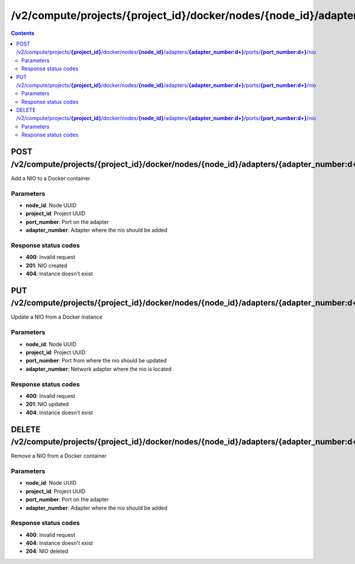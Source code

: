 /v2/compute/projects/{project_id}/docker/nodes/{node_id}/adapters/{adapter_number:\d+}/ports/{port_number:\d+}/nio
------------------------------------------------------------------------------------------------------------------------------------------

.. contents::

POST /v2/compute/projects/**{project_id}**/docker/nodes/**{node_id}**/adapters/**{adapter_number:\d+}**/ports/**{port_number:\d+}**/nio
~~~~~~~~~~~~~~~~~~~~~~~~~~~~~~~~~~~~~~~~~~~~~~~~~~~~~~~~~~~~~~~~~~~~~~~~~~~~~~~~~~~~~~~~~~~~~~~~~~~~~~~~~~~~~~~~~~~~~~~~~~~~~~~~~~~~~~~~~~~~~~~~~~~~~~~~~~~~~~
Add a NIO to a Docker container

Parameters
**********
- **node_id**: Node UUID
- **project_id**: Project UUID
- **port_number**: Port on the adapter
- **adapter_number**: Adapter where the nio should be added

Response status codes
**********************
- **400**: Invalid request
- **201**: NIO created
- **404**: Instance doesn't exist


PUT /v2/compute/projects/**{project_id}**/docker/nodes/**{node_id}**/adapters/**{adapter_number:\d+}**/ports/**{port_number:\d+}**/nio
~~~~~~~~~~~~~~~~~~~~~~~~~~~~~~~~~~~~~~~~~~~~~~~~~~~~~~~~~~~~~~~~~~~~~~~~~~~~~~~~~~~~~~~~~~~~~~~~~~~~~~~~~~~~~~~~~~~~~~~~~~~~~~~~~~~~~~~~~~~~~~~~~~~~~~~~~~~~~~
Update a NIO from a Docker instance

Parameters
**********
- **node_id**: Node UUID
- **project_id**: Project UUID
- **port_number**: Port from where the nio should be updated
- **adapter_number**: Network adapter where the nio is located

Response status codes
**********************
- **400**: Invalid request
- **201**: NIO updated
- **404**: Instance doesn't exist


DELETE /v2/compute/projects/**{project_id}**/docker/nodes/**{node_id}**/adapters/**{adapter_number:\d+}**/ports/**{port_number:\d+}**/nio
~~~~~~~~~~~~~~~~~~~~~~~~~~~~~~~~~~~~~~~~~~~~~~~~~~~~~~~~~~~~~~~~~~~~~~~~~~~~~~~~~~~~~~~~~~~~~~~~~~~~~~~~~~~~~~~~~~~~~~~~~~~~~~~~~~~~~~~~~~~~~~~~~~~~~~~~~~~~~~
Remove a NIO from a Docker container

Parameters
**********
- **node_id**: Node UUID
- **project_id**: Project UUID
- **port_number**: Port on the adapter
- **adapter_number**: Adapter where the nio should be added

Response status codes
**********************
- **400**: Invalid request
- **404**: Instance doesn't exist
- **204**: NIO deleted

